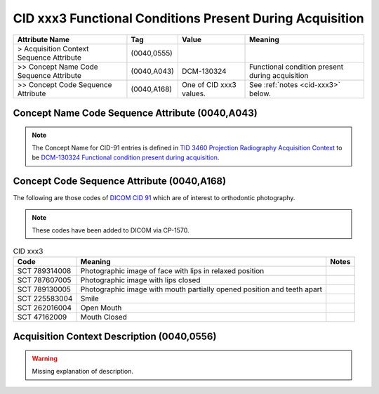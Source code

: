 .. _functional conditions present during acquisition:

CID xxx3 Functional Conditions Present During Acquisition
*********************************************************

.. list-table:: 
    :header-rows: 1

    * - Attribute Name
      - Tag
      - Value
      - Meaning
    * - > Acquisition Context Sequence Attribute
      - (0040,0555) 
      - 
      - 
    * - >> Concept Name Code Sequence Attribute
      - (0040,A043)
      - DCM-130324
      - Functional condition present during acquisition
    * - >> Concept Code Sequence Attribute
      - (0040,A168)
      - One of CID xxx3 values. 
      - See :ref:`notes <cid-xxx3>` below.

Concept Name Code Sequence Attribute (0040,A043)
------------------------------------------------

.. note:: 
  The Concept Name for CID-91 entries is defined in `TID 3460 Projection Radiography Acquisition Context <https://dicom.nema.org/medical/dicom/current/output/chtml/part16/chapter_c.html>`__ to be `DCM-130324 Functional condition present during acquisition <https://dicom.nema.org/medical/dicom/current/output/chtml/part16/chapter_D.html#DCM_130324>`__.

Concept Code Sequence Attribute (0040,A168)
-------------------------------------------

The following are those codes of `DICOM CID 91 <http://dicom.nema.org/medical/dicom/current/output/chtml/part16/sect_CID_91.html>`__ which are of interest to orthodontic photography.

.. note::
  These codes have been added to DICOM via CP-1570.


.. _cid-xxx3:

.. list-table:: CID xxx3
    :header-rows: 1

    * - Code
      - Meaning
      - Notes
    * - SCT 789314008
      - Photographic image of face with lips in relaxed position
      - 
    * - SCT 787607005
      - Photographic image with lips closed
      - 
    * - SCT 789130005
      - Photographic image with mouth partially opened position and teeth apart
      - 
    * - SCT 225583004
      - Smile
      - 
    * - SCT 262016004
      - Open Mouth
      - 
    * - SCT 47162009
      - Mouth Closed
      - 



Acquisition Context Description (0040,0556)
-------------------------------------------

.. warning:: 

  Missing explanation of description.
